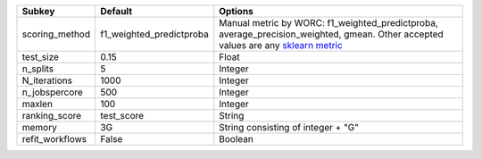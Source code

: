 =============== ======================== ===================================================================================================================================================================================================================================
Subkey          Default                  Options                                                                                                                                                                                                                            
=============== ======================== ===================================================================================================================================================================================================================================
scoring_method  f1_weighted_predictproba Manual metric by WORC: f1_weighted_predictproba, average_precision_weighted, gmean. Other accepted values are any `sklearn metric <https://scikit-learn.org/stable/modules/model_evaluation.html#common-cases-predefined-values/>`_
test_size       0.15                     Float                                                                                                                                                                                                                              
n_splits        5                        Integer                                                                                                                                                                                                                            
N_iterations    1000                     Integer                                                                                                                                                                                                                            
n_jobspercore   500                      Integer                                                                                                                                                                                                                            
maxlen          100                      Integer                                                                                                                                                                                                                            
ranking_score   test_score               String                                                                                                                                                                                                                             
memory          3G                       String consisting of integer + "G"                                                                                                                                                                                                 
refit_workflows False                    Boolean                                                                                                                                                                                                                            
=============== ======================== ===================================================================================================================================================================================================================================